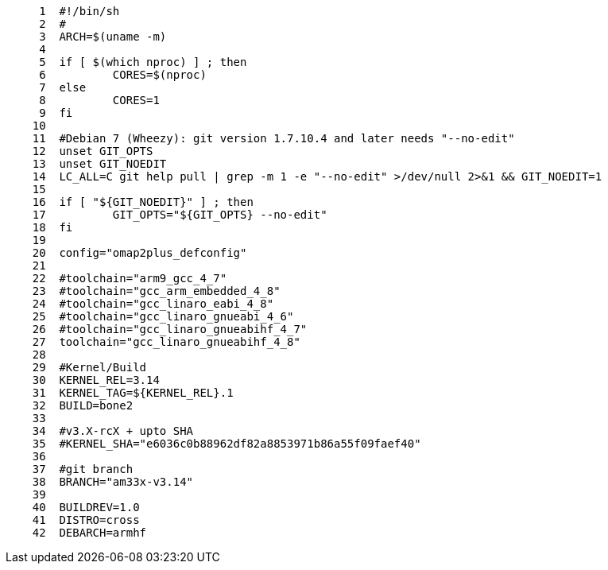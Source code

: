 [source,sh]
----
     1	#!/bin/sh
     2	#
     3	ARCH=$(uname -m)
     4	
     5	if [ $(which nproc) ] ; then
     6		CORES=$(nproc)
     7	else
     8		CORES=1
     9	fi
    10	
    11	#Debian 7 (Wheezy): git version 1.7.10.4 and later needs "--no-edit"
    12	unset GIT_OPTS
    13	unset GIT_NOEDIT
    14	LC_ALL=C git help pull | grep -m 1 -e "--no-edit" >/dev/null 2>&1 && GIT_NOEDIT=1
    15	
    16	if [ "${GIT_NOEDIT}" ] ; then
    17		GIT_OPTS="${GIT_OPTS} --no-edit"
    18	fi
    19	
    20	config="omap2plus_defconfig"
    21	
    22	#toolchain="arm9_gcc_4_7"
    23	#toolchain="gcc_arm_embedded_4_8"
    24	#toolchain="gcc_linaro_eabi_4_8"
    25	#toolchain="gcc_linaro_gnueabi_4_6"
    26	#toolchain="gcc_linaro_gnueabihf_4_7"
    27	toolchain="gcc_linaro_gnueabihf_4_8"
    28	
    29	#Kernel/Build
    30	KERNEL_REL=3.14
    31	KERNEL_TAG=${KERNEL_REL}.1
    32	BUILD=bone2
    33	
    34	#v3.X-rcX + upto SHA
    35	#KERNEL_SHA="e6036c0b88962df82a8853971b86a55f09faef40"
    36	
    37	#git branch
    38	BRANCH="am33x-v3.14"
    39	
    40	BUILDREV=1.0
    41	DISTRO=cross
    42	DEBARCH=armhf
----